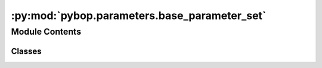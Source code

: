 :py:mod:`pybop.parameters.base_parameter_set`
=============================================

.. py:module:: pybop.parameters.base_parameter_set


Module Contents
---------------

Classes
~~~~~~~

.. autoapisummary::

   pybop.parameters.base_parameter_set.ParameterSet




.. py:class:: ParameterSet


   Class for creating parameter sets in PyBOP.

